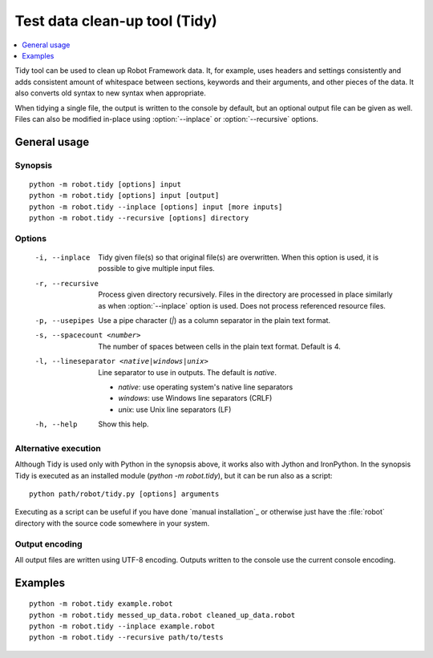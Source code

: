 .. _tidy:

Test data clean-up tool (Tidy)
==============================

.. contents::
   :depth: 1
   :local:

Tidy tool can be used to clean up Robot Framework data. It, for example, uses
headers and settings consistently and adds consistent amount of whitespace
between sections, keywords and their arguments, and other pieces of the data.
It also converts old syntax to new syntax when appropriate.

When tidying a single file, the output is written to the console by default,
but an optional output file can be given as well. Files can also be modified
in-place using :option:`--inplace` or :option:`--recursive` options.

General usage
-------------

Synopsis
~~~~~~~~

::

    python -m robot.tidy [options] input
    python -m robot.tidy [options] input [output]
    python -m robot.tidy --inplace [options] input [more inputs]
    python -m robot.tidy --recursive [options] directory

Options
~~~~~~~

 -i, --inplace    Tidy given file(s) so that original file(s) are overwritten.
                  When this option is used, it is possible to give multiple
                  input files.
 -r, --recursive  Process given directory recursively. Files in the directory
                  are processed in place similarly as when :option:`--inplace`
                  option is used. Does not process referenced resource files.
 -p, --usepipes   Use a pipe character (`|`) as a column separator in the plain
                  text format.
 -s, --spacecount <number>
                  The number of spaces between cells in the plain text format.
                  Default is 4.
 -l, --lineseparator <native|windows|unix>
                  Line separator to use in outputs. The default is *native*.

                  - *native*: use operating system's native line separators
                  - *windows*: use Windows line separators (CRLF)
                  - *unix*: use Unix line separators (LF)

 -h, --help       Show this help.

Alternative execution
~~~~~~~~~~~~~~~~~~~~~

Although Tidy is used only with Python in the synopsis above, it works
also with Jython and IronPython. In the synopsis Tidy is executed as
an installed module (`python -m robot.tidy`), but it can be run also as
a script::

    python path/robot/tidy.py [options] arguments

Executing as a script can be useful if you have done `manual installation`_
or otherwise just have the :file:`robot` directory with the source code
somewhere in your system.

Output encoding
~~~~~~~~~~~~~~~

All output files are written using UTF-8 encoding. Outputs written to the
console use the current console encoding.

Examples
--------

::

    python -m robot.tidy example.robot
    python -m robot.tidy messed_up_data.robot cleaned_up_data.robot
    python -m robot.tidy --inplace example.robot
    python -m robot.tidy --recursive path/to/tests
